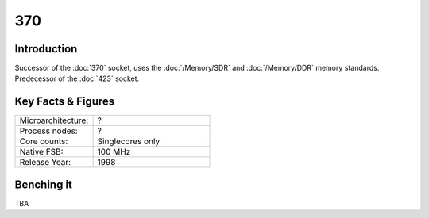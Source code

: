 ================
370
================

Introduction
================

Successor of the :doc:`370` socket, uses the :doc:`/Memory/SDR` and :doc:`/Memory/DDR` memory standards. 
Predecessor of the :doc:`423` socket. 

Key Facts & Figures
====================

.. list-table::
   :widths: 50 75
   :header-rows: 0

   * - Microarchitecture:
     - ?
   * - Process nodes:
     - ?
   * - Core counts:
     - Singlecores only
   * - Native FSB:
     - 100 MHz
   * - Release Year:
     - 1998  

Benching it
================

TBA
